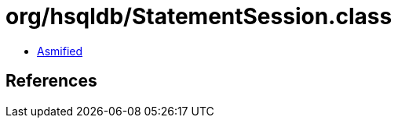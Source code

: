 = org/hsqldb/StatementSession.class

 - link:StatementSession-asmified.java[Asmified]

== References

